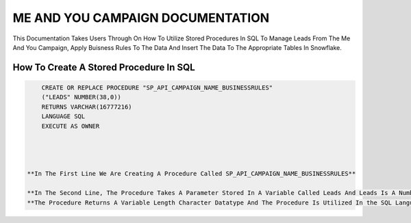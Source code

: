 ME AND YOU CAMPAIGN DOCUMENTATION
===================================

This Documentation Takes Users Through On How To Utilize Stored Procedures In SQL To Manage Leads From The Me And You Campaign, Apply Buisness Rules To
The Data And Insert The Data To The Appropriate Tables In Snowflake. 


How To Create A Stored Procedure In SQL
---------------------------------------

.. code-block::
   
     CREATE OR REPLACE PROCEDURE "SP_API_CAMPAIGN_NAME_BUSINESSRULES"
     ("LEADS" NUMBER(38,0))
     RETURNS VARCHAR(16777216)
     LANGUAGE SQL
     EXECUTE AS OWNER
     
     
     
     
 **In The First Line We Are Creating A Procedure Called SP_API_CAMPAIGN_NAME_BUSINESSRULES**
 
 **In The Second Line, The Procedure Takes A Parameter Stored In A Variable Called Leads And Leads Is A Number Datatype With A Maximum Of 38 digits.**
 **The Procedure Returns A Variable Length Character Datatype And The Procedure Is Utilized In the SQL Language By The Owner Of The Procedure**
 
 


